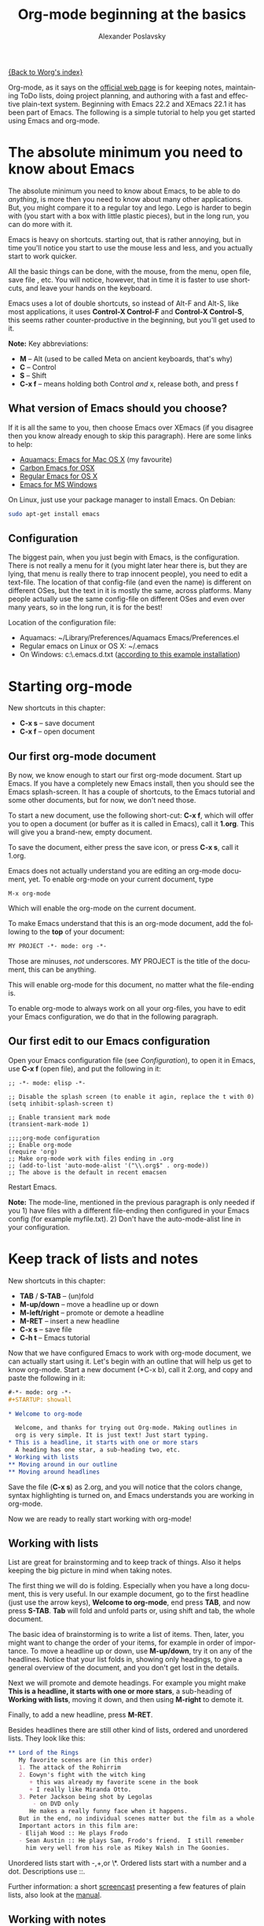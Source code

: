 #+TITLE: Org-mode beginning at the basics
#+AUTHOR: Alexander Poslavsky
#+EMAIL: alexander.poslavsky AT gmail DOT com
#+OPTIONS:   H:3 num:t toc:t 
#+LANGUAGE:  en
#+OPTIONS:   H:2 num:nil toc:t \n:nil @:t ::t |:t ^:nil f:t *:t TeX:t LaTeX:t skip:nil p:nil

[[file:../index.org][{Back to Worg's index}]]

Org-mode, as it says on the [[http://orgmode.org/ ][official web page]] is for keeping notes,
maintaining ToDo lists, doing project planning, and authoring with a
fast and effective plain-text system. Beginning with Emacs 22.2 and
XEmacs 22.1 it has been part of Emacs. The following is a simple
tutorial to help you get started using Emacs and org-mode.

* The absolute minimum you need to know about Emacs 
  The absolute minimum you need to know about Emacs, to be able to do
  /anything/, is more then you need to know about many other
  applications. But, you might compare it to a regular toy and
  lego. Lego is harder to begin with (you start with a box with little
  plastic pieces), but in the long run, you can do more with it.

  Emacs is heavy on shortcuts. starting out, that is rather
  annoying, but in time you'll notice you start to use the mouse less
  and less, and you actually start to work quicker.

  All the basic things can be done, with the mouse, from the menu,
  open file, save file , etc. You will notice, however, that in time it
  is faster to use shortcuts, and leave your hands on the keyboard.

  Emacs uses a lot of double shortcuts, so instead of Alt-F and
  Alt-S, like most applications, it uses *Control-X Control-F* and
  *Control-X Control-S*, this seems rather counter-productive in the
  beginning, but you'll get used to it.

  *Note:* Key abbreviations:
  - *M* -- Alt (used to be called Meta on ancient keyboards, that's why)
  - *C* -- Control
  - *S* -- Shift
  - *C-x f* -- means holding both Control /and/ x, release both, and
    press f

**  What version of Emacs should you choose?
    If it is all the same to you, then choose Emacs over XEmacs (if
    you disagree then you know already enough to skip this
    paragraph). Here are some links to help:
    - [[http://aquamacs.org/][Aquamacs: Emacs for Mac OS X]] (my favourite)
    - [[http://homepage.mac.com/zenitani/emacs-e.html][Carbon Emacs for OSX]]
    - [[http://emacsformacosx.com/][Regular Emacs for OS X]]
    - [[http://ftp.gnu.org/gnu/emacs/windows/][Emacs for MS Windows]]
    On Linux, just use your package manager to install Emacs. On Debian:
#+BEGIN_SRC bash
sudo apt-get install emacs
#+END_SRC

** Configuration

   The biggest pain, when you just begin with Emacs, is the
   configuration. There is not really a menu for it (you might later
   hear there is, but they are lying, that menu is really there to
   trap innocent people), you need to edit a text-file. The location
   of that config-file (and even the name) is different on different
   OSes, but the text in it is mostly the same, across platforms. Many
   people actually use the same config-file on different OSes and even
   over many years, so in the long run, it is for the best!

   Location of the configuration file:
   - Aquamacs: ~/Library/Preferences/Aquamacs Emacs/Preferences.el
   - Regular emacs on Linux or OS X: ~/.emacs
   - On Windows: c:\emacs\.emacs.d\init.txt
     ([[http://www.claremontmckenna.edu/math/alee/emacs/emacs.html][according to this example installation]])
* Starting org-mode
  New shortcuts in this chapter:
  - *C-x s* -- save document
  - *C-x f* -- open document
** Our first org-mode document
   By now, we know enough to start our first org-mode document. Start
   up Emacs. If you have a completely new Emacs install, then you
   should see the Emacs splash-screen. It has a couple of shortcuts,
   to the Emacs tutorial and some other documents, but for now, we
   don't need those.

   To start a new document, use the following short-cut: *C-x f*,
   which will offer you to open a document (or buffer as it is
   called in Emacs), call it *1.org*. This will give you a brand-new,
   empty document.
  
   To save the document, either press the save icon, or press *C-x s*,
   call it 1.org.

   Emacs does not actually understand you are editing an org-mode
   document, yet. To enable org-mode on your current document, type  
   : M-x org-mode
   Which will enable the org-mode on the current document.

   To make Emacs understand that this is an org-mode document, add the
   following to the *top* of your document:
#+BEGIN_SRC org
MY PROJECT -*- mode: org -*- 
#+END_SRC
   Those are minuses, /not/ underscores. MY PROJECT is the title of
   the document, this can be anything.

   This will enable org-mode for this document, no matter what the
   file-ending is.

   To enable org-mode to always work on all your org-files, you have
   to edit your Emacs configuration, we do that in the following paragraph.
** Our first edit to our Emacs configuration

   Open your Emacs configuration file (see [[Configuration]]), to open it
   in Emacs, use *C-x f* (open file), and put the following in it:

#+BEGIN_SRC elisp
;; -*- mode: elisp -*-

;; Disable the splash screen (to enable it agin, replace the t with 0)
(setq inhibit-splash-screen t)

;; Enable transient mark mode
(transient-mark-mode 1)

;;;;org-mode configuration
;; Enable org-mode
(require 'org)
;; Make org-mode work with files ending in .org
;; (add-to-list 'auto-mode-alist '("\\.org$" . org-mode))
;; The above is the default in recent emacsen
#+END_SRC

  Restart Emacs.

  *Note:* The mode-line, mentioned in the previous paragraph is only
  needed if you 1) have files with a different file-ending then
  configured in your Emacs config (for example myfile.txt). 2) Don't
  have the auto-mode-alist line in your configuration.
* Keep track of lists and notes
  New shortcuts in this chapter:
  - *TAB* / *S-TAB* -- (un)fold
  - *M-up/down* -- move a headline up or down
  - *M-left/right* -- promote or demote a headline
  - *M-RET* -- insert a new headline
  - *C-x s* -- save file
  - *C-h t* -- Emacs tutorial

  Now that we have configured Emacs to work with org-mode document, we
  can actually start using it. Let's begin with an outline that will
  help us get to know org-mode. Start a new document (*C-x b), call it
  2.org, and copy and paste the following in it:
#+BEGIN_SRC org
 #-*- mode: org -*-
 #+STARTUP: showall

 * Welcome to org-mode

   Welcome, and thanks for trying out Org-mode. Making outlines in
   org is very simple. It is just text! Just start typing.
 * This is a headline, it starts with one or more stars
   A heading has one star, a sub-heading two, etc.
 * Working with lists
 ** Moving around in our outline
 ** Moving around headlines
#+END_SRC
   Save the file (*C-x s*) as 2.org, and you will notice that the
   colors change, syntax highlighting is turned on, and Emacs
   understands you are working in org-mode.

   Now we are ready to really start working with org-mode!
** Working with lists
   List are great for brainstorming and to keep track of things. Also
   it helps keeping the big picture in mind when taking notes.

   The first thing we will do is folding. Especially when you have a
   long document, this is very useful. In our example document, go to
   the first headline (just use the arrow keys), *Welcome to
   org-mode*, end press *TAB*, and now press *S-TAB*. *Tab* will fold
   and unfold parts or, using shift and tab, the whole document. 

   The basic idea of brainstorming is to write a list of items. Then,
   later, you might want to change the order of your items, for
   example in order of importance. To move a headline up or down, use
   *M-up/down*, try it on any of the headlines. Notice that your list
   folds in, showing only headings, to give a general overview of
   the document, and you don't get lost in the details.

   Next we will promote and demote headings. For example you might
   make *This is a headline, it starts with one or more stars*, a
   sub-heading of *Working with lists*, moving it down, and then using
   *M-right* to demote it.

   Finally, to add a new headline, press *M-RET*.

   Besides headlines there are still other kind of lists, ordered and
   unordered lists. They look like this:

#+BEGIN_SRC org
     ** Lord of the Rings
        My favorite scenes are (in this order)
        1. The attack of the Rohirrim
        2. Eowyn's fight with the witch king
           + this was already my favorite scene in the book
           + I really like Miranda Otto.
        3. Peter Jackson being shot by Legolas
            - on DVD only
           He makes a really funny face when it happens.
        But in the end, no individual scenes matter but the film as a whole.
        Important actors in this film are:
        - Elijah Wood :: He plays Frodo
        - Sean Austin :: He plays Sam, Frodo's friend.  I still remember
          him very well from his role as Mikey Walsh in The Goonies.
#+END_SRC

   Unordered lists start with -,+,or \*. Ordered lists start with a
   number and a dot. Descriptions use ::. 

   Further information: a short [[http://lumiere.ens.fr/~guerry/org-playing-with-lists-screencast.php][screencast]] presenting a few features
   of plain lists, also look at the [[http://orgmode.org/manual/Plain-lists.html#Plain-lists][manual]].
** Working with notes
   To keep notes, there is some markup to make things stand out a bit
   more. You can use the following markup:

   : You can make words *bold*, /italic/, _underlined_, =code= and ~verbatim~, and, if you must, +strike-through+.

   It will look like this:

  You can make words *bold*, /italic/, _underlined_, =code= and
  ~verbatim~, and, if you must, +strike-through+.
   
   If you like what you see so far, the it might be a good idea to do
   the Emacs tutorial, that comes with Emacs itself (*C-h t*). The
   tutorial will teach you some more Emacs shortcuts, used to move around
   in your documents.
* Working with todo items
  New shortcuts in this chapter:
  - *S-left/right* -- cycle workflow
  - *C-c C-v* -- show todos in current document
** Basic todo functionality
   The biggest use-case of org-mode is using it to keep track of
   todos. To start working with todos you don't have to do anything,
   just add the TODO keyword in a headline:
#+BEGIN_SRC org
 ** TODO buy airplane
#+END_SRC
  To speed up working with todo-list there is the following shortcut,
  - *S-left/right*
  which will cycle through: *TODO* - *DONE* and empty.

  Imagine that you have a large document, with scattered all over the
  document todo entries, *C-c C-v* will show only your current todos,
  and folding the rest away.
** Configuring todos
*** In the file itself
    Org-mode files can be configured by adding workflow states to the
    beginning of the file, like so:
#+BEGIN_SRC org
#+TODO: TODO IN-PROGRESS WAITING DONE
#+END_SRC
    The line shoud be at the top of file, there should /not/ be any
    empty lines between the top and the #+TODO line.

    To activate the new workflow, either reopen the file, or go to the
    top of the file (any line starting with #) and press *C-c C-c*.

    Try copying the workflow to your test-file 1.org, seeing it helps
    understanding what you can do with it.
*** In the Emacs-config file
    Adding the workflow states to every org-file you create gets
    boring soon, so it also possible to do this in your config
    file. Add the following /after/ the (require 'org) line:
#+BEGIN_SRC lisp
     (setq org-todo-keywords
       '((sequence "TODO" "IN-PROGRESS" "WAITING" "DONE")))
#+END_SRC
    To activate the workflow states, restart Emacs.
* Agendas
  New shortcuts in this chapter:
  - *C-c a* -- agenda
  - *C-c [* -- add document to the list of agenda files
  - *C-c ]* -- remove document from the list of agenda files
  - C-c .* -- add date
  - *C-u C-c .* -- add time and date
  - *C-g* -- stop doing what you are trying to do, escape

  The basic meaning of the word agenda is /things to be done/, coming
  from the latin /agendum/. Org-mode is very good in making different
  kind of agendas, or task-lists, collecting all the tasks from one or
  more org-documents.
** Creating lists of all active todos
   We will start with using 1.org as our basic agenda-file, later we
   will see how this works in the Emacs-config file.

   So, again, visit 1.org. Next press *C-c a*, which calls the
   agenda. It looks like this:
#+BEGIN_EXAMPLE
Press key for an agenda command
-------------------------------
a Agenda for the current week or day
t List of all TODO entries
#+END_EXAMPLE
   and then some more.

   Unfortunately, both will show just empty lists (you can try if you
   want). So just press *C-g* (the Emacs version of escape). Next we
   will add 1.org as agenda file, using *C-c [*. Now if you go to the
   agenda menu (*C-c a*), and press *t* you get a list off all your todo items. 
   
   You will also notice that, if you have added a more comprehensive
   workflow, as explained in [[working with todo items]], all items are
   listed, except DONE.

   This can be repeated for as many documents as you want, and agenda
   will give you a complete list of todos. If you want to remove a
   documents from the list of agenda files, press *C-c ]*.
** Appointments and deadlines
   When a task is time related, then we usually put it in our
   calendar. This can also be done in org-mode. And agenda can then
   show us a time-based list of all our todos. This is done in the
   following way.

   In 1.org, add a new (sub-)heading called: /Call fred/ (*M-RET*Call
   fred), but at the end press *C-c .*. This will give you, at the
   bottom of the screen, the date chooser. You can either type
   something by hand, or use *S-left/right* to change the date. If you
   want to add a time as well, use *C-u C-c .* instead of *C-c .*.

   Now, if you go to the agenda (*C-c a*) and press *a*, you get an
   agenda entry!

   Further reading:
   - [[http://doc.norang.ca/org-mode.html#Clocking][Bernt Hansens extensive description Time Clocking: Usage, Customization,
   Workflow description]]
   - [[http://sachachua.com/wp/2007/12/30/clocking-time-with-emacs-org/][Clocking time with Emacs Org]]
   - And off course [[http://orgmode.org/manual/Dates-and-Times.html#Dates-and-Times][the manual]].
** Configuring the agenda in the Emacs configuration file
   If you open up your emacs configuration file, after you have used
   *C-c [*, you will see the following:
#+BEGIN_SRC emacs-lisp -n -r
(custom-set-variables
  ;; custom-set-variables was added by Custom.
  ;; If you edit it by hand, you could mess it up, so be careful.
  ;; Your init file should contain only one such instance.
  ;; If there is more than one, they won't work right.
 '(org-agenda-files (quote ("~/Documents/Projects/org4beginners/2.org"
 "~/Documents/Projects/org4beginners/1.org"))))
(custom-set-faces
  ;; custom-set-faces was added by Custom.
  ;; If you edit it by hand, you could mess it up, so be careful.
  ;; Your init file should contain only one such instance.
  ;; If there is more than one, they won't work right.
 )
#+END_SRC
   Welcome to the world of Emacs lisp. This is what it looks like if
   Emacs changes your config file. (*Note:* on Aquamacs, this is in a
   seperate file called customizations.el)

   For us, the important part is in the middle (lines 5 and 6), the line with
   /org-agenda-files/. There we see the list of files agenda uses to
   create its lists. For now we can just leave it there, but at least
   you know what it is, when you later look at your config-file.
   Further reading: [[http://orgmode.org/worg/org-tutorials/org-custom-agenda-commands.html][Custom agenda commands]]
* GTD
  New shortcuts in this chapter:
  - *C-c C-c* -- add tag

  /Getting things done/, is one of the most popular ways to organize
  oneself, with 4.3 miljon hits on Google. It is quite possible to use
  the same kind of setup in org mode, using tags.

  Tags are used to organize different kind of todo-entries, for
  example all tasks on the phone, reading, shopping, etc.

  To add tags, add the following to the top your document:

#+BEGIN_SRC org
 #+TAGS: { @OFFICE(o) @HOME(h) } COMPUTER(c) PHONE(p) READING(r) 
#+END_SRC

  Reload the document, or press *C-c C-c* on a line starting with #.

  Now it is possible to add one or more tags, to any line in your
  document. If we press *C-c C-c*, the following will pop up:
#+BEGIN_EXAMPLE
Inherited:
Current:
{ [o] @OFFICE     [h] @HOME    }
  [C] COMPUTER   [p] PHONE   [r] READING
#+END_EXAMPLE
  These are the shortcuts we defined at the beginning of our
  document. The first two tags (OFFICE and HOME) are mutually
  exclusive, the rest can just be added.

  A very good example of a GTD setup is: [[http://members.optusnet.com.au/~charles57/GTD/gtd_workflow.html][How I use Emacs and Org-mode to implement GTD]]
** Adding tags to the Emacs config-file
   To add tags to the Emacs config-file, so it is available to al your
   documents, add the following.
#+BEGIN_SRC emacs-lisp
      (setq org-tag-alist '(("@work" . ?w) ("@home" . ?h) ("laptop" . ?l)))
#+END_SRC
   To set mutually exclusive groups, like the previous example, see
   [[http://orgmode.org/org.html#Setting-tags][here]] in the manual.

   It is always possible to override your settings by adding something
   else to the top of the document. This way every document can have
   its own workflow and/or tags.

   An extensive example of working with tags can be found [[http://sachachua.com/wp/2008/01/04/tagging-in-org-plus-bonus-code-for-timeclocks-and-tags/][here]] as well.
* Export
  New shortcuts in this chapter:
  - *C-c C-e* -- export menu

  Working with org-mode documents is usually fine, but sometimes you
  might want to export your documents to another format.

  To export the current document to, for example, html, press *C-c C-e*,
  and then *b*. This will export the document and open the new
  document in your browser.

  Further reading: [[http://orgmode.org/worg/org-tutorials/org-publish-html-tutorial.html][html publishing tutorial]] (which goes further then
  just a document, you can use it to publish a complete website). And
  [[http://orgmode.org/manual/Exporting.html#Exporting][the manual]] which explains exporting to html, latex, pdf and others.
* Becoming proficient with org-mode

  To really save time with any efficiency tool, you have to know it
  well. To get to know org-mode, reading and using the manual is
  important.  Org-mode is well documented. The fastest way to read the
  org-mode documentation right in Emacs, in the so-called
  info-browser.
  
  to call the info browser, use *C-h i*, and use *TAB* to jump from
  hyperlink, to hyperlink.

  To move around in the info-browser use:
  - u -- up
  - n -- next
  - p -- previous

  Besides the org-mode manual, the is the [[http://orgmode.org/worg/][worg website]], which has
  many cool ideas and [[http://orgmode.org/worg/org-tutorials/index.html][tutorials]].

  For quick reminders there are the [[http://orgmode.org/index.html#sec-4.2][org-mode cheat-sheet]] and the
  emacs cheat-sheet, both will help you to remember those pesky
  short-cuts. 
* Beyond the basics
  
  As is often said in geek humor: "here be dragons!" From here on you
  are going into the die-hard section of using org-mode. Most of the
  following material is not really hard, but make sure to have backups
  of your important data. If you have questions about the following,
  look it up in the manual and the faq. Also irc (#orgmode on
  freenode) is a good place to ask questions.

** TODO Quickly adding tasks with remember
** Running the latest version of org-mode

   New commands in this section:
   - *M-x reload* -- reload org-mode after an update
   - *M-x org-version* -- show org-mode version

   Pretty soon you will notice that the development of org-mode goes a
   lot faster the speed Emacs get's updated with. It is quite possible
   to run the development version of org-mode daily.

   How do you go about that?
   
   1. Install git
      Not really part of an org-mode tutorial, but here are some
      places to start:
      - [[http://code.google.com/p/git-osx-installer/][Git OS X installer]]
      - [[http://code.google.com/p/msysgit/][Myssysgit]] git on Windows
      - On Linux, use your package manager:
      #+BEGIN_SRC bash
	sudo apt-get install git
      #+END_SRC

   2. Decide where you will keep the org-mode code, I use
      *~/Build/Emacs/org-mode*, but for Emacs it is really all the
      same, just choose something convenient, and stick with it.

   3. Download the latest version of org-mode:
      #+BEGIN_SRC bash
       mkdir ~/Build/Emacs
       cd ~/Build/Emacs
       git clone git://orgmode.org/org-mode.git
       cd org-mode && make && make doc
      #+END_SRC

   4. Add to your Emacs-init file:
     #+BEGIN_SRC Emacs-lisp
       (setq load-path (cons "~/Build/Emacs/org-mode/lisp" load-path))
       (setq load-path (cons "~/Build/Emacs/org-mode/contrib/lisp"
       load-path))

       (require 'org-install)
    #+END_SRC
    *Important!* If you run the regular version of org-mode, you have
    :(require 'org) 
    in your config-file. This line *must* be removed, if you use
    :(require 'org-install)

   5. To keep up-to-date with org-mode in the future do:
      #+BEGIN_SRC bash
       cd ~/Build/Emacs/org-mode
       git pull && make clean && make && make doc
      #+END_SRC

   6. Reload org mode, using: *M-x org-reload*, or restart Emacs.
   
   To see what version of org-mode you are running: *M-x org-version*
